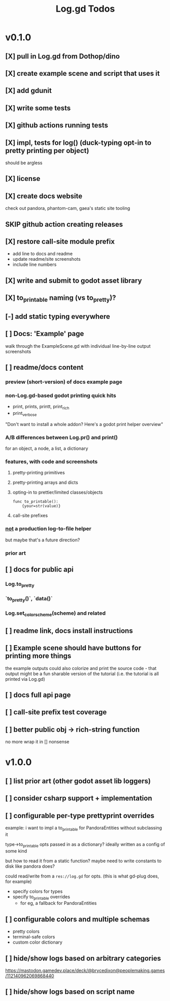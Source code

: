 #+title: Log.gd Todos

* v0.1.0
** [X] pull in Log.gd from Dothop/dino
CLOSED: [2024-02-16 Fri 17:51]
** [X] create example scene and script that uses it
CLOSED: [2024-02-16 Fri 17:52]
** [X] add gdunit
CLOSED: [2024-02-16 Fri 18:19]
** [X] write some tests
CLOSED: [2024-03-09 Sat 15:55]
** [X] github actions running tests
CLOSED: [2024-03-20 Wed 16:40]
** [X] impl, tests for log() (duck-typing opt-in to pretty printing per object)
CLOSED: [2024-03-20 Wed 17:01]
should be argless
** [X] license
CLOSED: [2024-03-20 Wed 17:45]
** [X] create docs website
CLOSED: [2024-03-21 Thu 15:38]
check out pandora, phantom-cam, gaea's static site tooling
** SKIP github action creating releases
CLOSED: [2024-03-21 Thu 15:38]
** [X] restore call-site module prefix
CLOSED: [2024-03-21 Thu 15:57]
- add line to docs and readme
- update readme/site screenshots
- include line numbers
** [X] write and submit to godot asset library
CLOSED: [2024-03-21 Thu 18:33]
** [X] to_printable naming (vs to_pretty)?
CLOSED: [2024-06-22 Sat 10:01]
** [-] add static typing everywhere
** [ ] Docs: 'Example' page
walk through the ExampleScene.gd
with individual line-by-line output screenshots
** [ ] readme/docs content
*** preview (short-version) of docs example page
*** non-Log.gd-based godot printing quick hits
- print, prints, printt, print_rich
- print_verbose

"Don't want to install a whole addon? Here's a godot print helper overview"
*** A/B differences between Log.pr() and print()
for an object, a node, a list, a dictionary
*** features, with code and screenshots
**** pretty-printing primitives
**** pretty-printing arrays and dicts
**** opting-in to prettier/limited classes/objects
#+begin_src gdscript
func to_printable():
    {your=str(value)}
#+end_src
**** call-site prefixes
*** _not_ a production log-to-file helper
but maybe that's a future direction?
*** prior art
** [ ] docs for public api
*** Log.to_pretty
*** `to_pretty()`, `data()`
*** Log.set_color_scheme(scheme) and related
** [ ] readme link, docs install instructions
** [ ] Example scene should have buttons for printing more things
the example outputs could also colorize and print the source code - that output might
be a fun sharable version of the tutorial (i.e. the tutorial is all printed via Log.gd)
** [ ] docs full api page
** [ ] call-site prefix test coverage
** [ ] better public obj -> rich-string function
no more wrap it in [] nonsense
* v1.0.0
** [ ] list prior art (other godot asset lib loggers)
** [ ] consider csharp support + implementation
** [ ] configurable per-type prettyprint overrides
example: i want to impl a to_printable for PandoraEntities without subclassing it

type->to_printable opts passed in as a dictionary?
ideally written as a config of some kind

but how to read it from a static function?
maybe need to write constants to disk like pandora does?

could read/write from a ~res://log.gd~ for opts.
(this is what gd-plug does, for example)

- specify colors for types
- specify to_printable overrides
  - for eg, a fallback for PandoraEntities
** [ ] configurable colors and multiple schemas
- pretty colors
- terminal-safe colors
- custom color dictionary
** [ ] hide/show logs based on arbitrary categories
https://mastodon.gamedev.place/deck/@brycedixon@peoplemaking.games/112140962069868440
** [ ] hide/show logs based on script name

